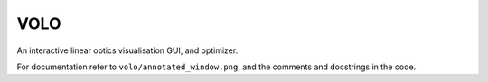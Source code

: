 ====
VOLO
====

An interactive linear optics visualisation GUI, and optimizer.

For documentation refer to ``volo/annotated_window.png``, and the comments and
docstrings in the code.
